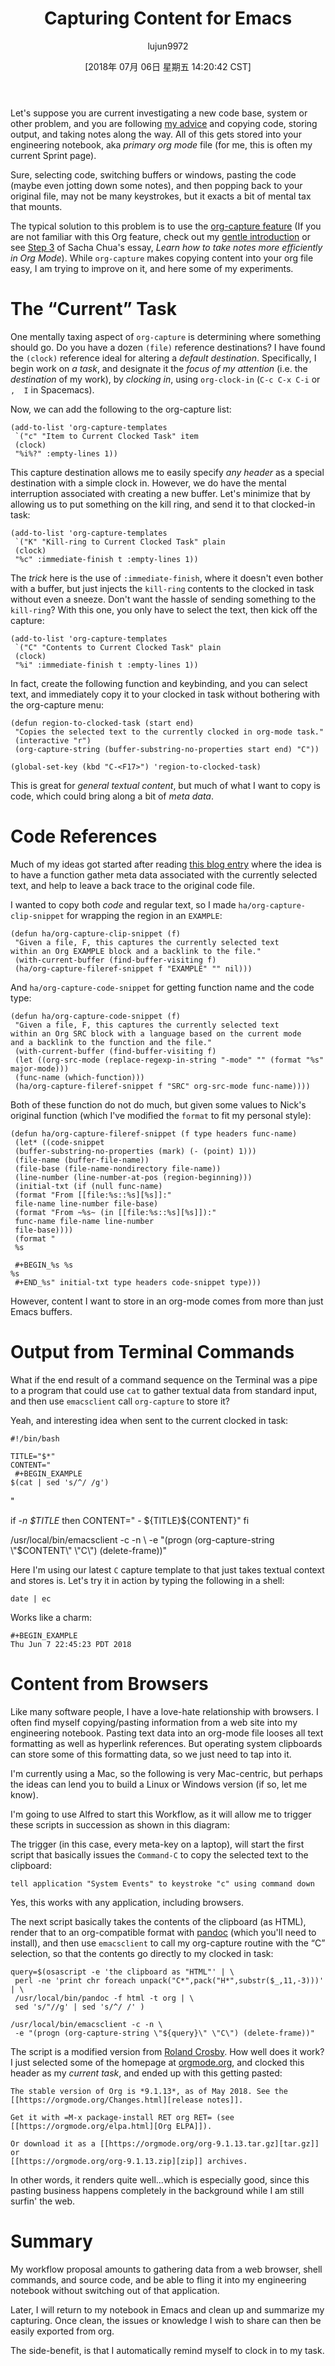 #+TITLE: Capturing Content for Emacs
#+URL: http://www.howardism.org/Technical/Emacs/capturing-content.html
#+AUTHOR: lujun9972
#+TAGS: raw
#+DATE: [2018年 07月 06日 星期五 14:20:42 CST]
#+LANGUAGE:  zh-CN
#+OPTIONS:  H:6 num:nil toc:t \n:nil ::t |:t ^:nil -:nil f:t *:t <:nil

Let's suppose you are current investigating a new code base, system or other
problem, and you are following [[file:literate-devops.html][my advice]] and copying code, storing output, and
taking notes along the way. All of this gets stored into your engineering
notebook, aka /primary org mode/ file (for me, this is often my current Sprint page).

Sure, selecting code, switching buffers or windows, pasting the code (maybe even
jotting down some notes), and then popping back to your original file, may not
be many keystrokes, but it exacts a bit of mental tax that mounts.

The typical solution to this problem is to use the [[https://orgmode.org/manual/Capture.html][org-capture feature]] (If you
are not familiar with this Org feature, check out my [[file:capturing-intro.html][gentle introduction]] or see
[[http://sachachua.com/blog/2015/02/learn-take-notes-efficiently-org-mode/#unnumbered-3][Step 3]] of Sacha Chua's essay, /Learn how to take notes more efficiently in Org
Mode/). While =org-capture= makes copying content into your org file easy, I am
trying to improve on it, and here some of my experiments.

* The “Current” Task
   :PROPERTIES:
   :CUSTOM_ID: org83a14c0
   :END:

One mentally taxing aspect of =org-capture= is determining where something
should go. Do you have a dozen =(file)= reference destinations? I have found the
=(clock)= reference ideal for altering a /default destination/. Specifically, I
begin work on /a task/, and designate it the /focus of my attention/ (i.e. the
/destination/ of my work), by /clocking in/, using =org-clock-in= (=C-c C-x C-i= or =,  I= in Spacemacs).

Now, we can add the following to the org-capture list:

#+BEGIN_EXAMPLE
    (add-to-list 'org-capture-templates
     `("c" "Item to Current Clocked Task" item
     (clock)
     "%i%?" :empty-lines 1))
#+END_EXAMPLE

This capture destination allows me to easily specify /any header/ as a special
destination with a simple clock in. However, we do have the mental
interruption associated with creating a new buffer. Let's minimize that by
allowing us to put something on the kill ring, and send it to that clocked-in
task:

#+BEGIN_EXAMPLE
    (add-to-list 'org-capture-templates
     `("K" "Kill-ring to Current Clocked Task" plain
     (clock)
     "%c" :immediate-finish t :empty-lines 1))
#+END_EXAMPLE

The /trick/ here is the use of =:immediate-finish=, where it doesn't even bother
with a buffer, but just injects the =kill-ring= contents to the clocked in task
without even a sneeze. Don't want the hassle of sending something to the
=kill-ring=? With this one, you only have to select the text, then kick off
the capture:

#+BEGIN_EXAMPLE
    (add-to-list 'org-capture-templates
     `("C" "Contents to Current Clocked Task" plain
     (clock)
     "%i" :immediate-finish t :empty-lines 1))
#+END_EXAMPLE

In fact, create the following function and keybinding, and you can select
text, and immediately copy it to your clocked in task without bothering with
the org-capture menu:

#+BEGIN_EXAMPLE
    (defun region-to-clocked-task (start end)
     "Copies the selected text to the currently clocked in org-mode task."
     (interactive "r")
     (org-capture-string (buffer-substring-no-properties start end) "C"))

    (global-set-key (kbd "C-<F17>") 'region-to-clocked-task)
#+END_EXAMPLE

This is great for /general textual content/, but much of what I want to copy is
code, which could bring along a bit of /meta data/.

* Code References
   :PROPERTIES:
   :CUSTOM_ID: org4090a78
   :END:

Much of my ideas got started after reading [[http://ul.io/nb/2018/04/30/better-code-snippets-with-org-capture/][this blog entry]] where the idea is
to have a function gather meta data associated with the currently selected
text, and help to leave a back trace to the original code file.

I wanted to copy both /code/ and regular text, so I made
=ha/org-capture-clip-snippet= for wrapping the region in an =EXAMPLE=:

#+BEGIN_EXAMPLE
    (defun ha/org-capture-clip-snippet (f)
     "Given a file, F, this captures the currently selected text
    within an Org EXAMPLE block and a backlink to the file."
     (with-current-buffer (find-buffer-visiting f)
     (ha/org-capture-fileref-snippet f "EXAMPLE" "" nil)))
#+END_EXAMPLE

And =ha/org-capture-code-snippet= for getting function name and the code type:

#+BEGIN_EXAMPLE
    (defun ha/org-capture-code-snippet (f)
     "Given a file, F, this captures the currently selected text
    within an Org SRC block with a language based on the current mode
    and a backlink to the function and the file."
     (with-current-buffer (find-buffer-visiting f)
     (let ((org-src-mode (replace-regexp-in-string "-mode" "" (format "%s" major-mode)))
     (func-name (which-function)))
     (ha/org-capture-fileref-snippet f "SRC" org-src-mode func-name))))
#+END_EXAMPLE

Both of these function do not do much, but given some values to Nick's
original function (which I've modified the =format= to fit my personal style):

#+BEGIN_EXAMPLE
    (defun ha/org-capture-fileref-snippet (f type headers func-name)
     (let* ((code-snippet
     (buffer-substring-no-properties (mark) (- (point) 1)))
     (file-name (buffer-file-name))
     (file-base (file-name-nondirectory file-name))
     (line-number (line-number-at-pos (region-beginning)))
     (initial-txt (if (null func-name)
     (format "From [[file:%s::%s][%s]]:"
     file-name line-number file-base)
     (format "From ~%s~ (in [[file:%s::%s][%s]]):"
     func-name file-name line-number
     file-base))))
     (format "
     %s

     #+BEGIN_%s %s
    %s
     #+END_%s" initial-txt type headers code-snippet type)))
#+END_EXAMPLE

However, content I want to store in an org-mode comes from more than just
Emacs buffers.

* Output from Terminal Commands
   :PROPERTIES:
   :CUSTOM_ID: orgfe6508d
   :END:

What if the end result of a command sequence on the Terminal was a pipe to a
program that could use =cat= to gather textual data from standard input, and
then use =emacsclient= call =org-capture= to store it?

Yeah, and interesting idea when sent to the current clocked in task:

#+BEGIN_EXAMPLE
    #!/bin/bash

    TITLE="$*"
    CONTENT="
     #+BEGIN_EXAMPLE
    $(cat | sed 's/^/ /g')
     #+END_EXAMPLE
    "

    if [[ -n $TITLE ]]
    then
     CONTENT=" - ${TITLE}\n${CONTENT}"
    fi

    /usr/local/bin/emacsclient -c -n \
     -e "(progn (org-capture-string \"$CONTENT\" \"C\") (delete-frame))"
#+END_EXAMPLE

Here I'm using our latest =C= capture template to that just takes textual
context and stores is. Let's try it in action by typing the following in a
shell:

#+BEGIN_EXAMPLE
    date | ec
#+END_EXAMPLE

Works like a charm:

#+BEGIN_EXAMPLE
    #+BEGIN_EXAMPLE
    Thu Jun 7 22:45:23 PDT 2018
    #+END_EXAMPLE
#+END_EXAMPLE

* Content from Browsers
   :PROPERTIES:
   :CUSTOM_ID: org053f8eb
   :END:

Like many software people, I have a love-hate relationship with browsers.
I often find myself copying/pasting information from a web site into my
engineering notebook. Pasting text data into an org-mode file looses all text
formatting as well as hyperlink references. But operating system clipboards
can store some of this formatting data, so we just need to tap into it.

I'm currently using a Mac, so the following is very Mac-centric, but perhaps
the ideas can lend you to build a Linux or Windows version (if so, let me know).

I'm going to use Alfred to start this Workflow, as it will allow me to
trigger these scripts in succession as shown in this diagram:

[[file:capturing-content-01.png]]

The trigger (in this case, every meta-key on a laptop), will start the first
script that basically issues the =Command-C= to copy the selected text to the
clipboard:

#+BEGIN_EXAMPLE
    tell application "System Events" to keystroke "c" using command down
#+END_EXAMPLE

Yes, this works with any application, including browsers.

The next script basically takes the contents of the clipboard (as HTML),
render that to an org-compatible format with [[https://pandoc.org/][pandoc]] (which you'll need to
install), and then use =emacsclient= to call my org-capture routine with the
“C” selection, so that the contents go directly to my clocked in task:

#+BEGIN_EXAMPLE
    query=$(osascript -e 'the clipboard as "HTML"' | \
     perl -ne 'print chr foreach unpack("C*",pack("H*",substr($_,11,-3)))' | \
     /usr/local/bin/pandoc -f html -t org | \
     sed 's/"//g' | sed 's/^/ /' )

    /usr/local/bin/emacsclient -c -n \
     -e "(progn (org-capture-string \"${query}\" \"C\") (delete-frame))"
#+END_EXAMPLE

The script is a modified version from [[https://gist.github.com/rolandcrosby/c26571bf4e263f695d2f][Roland Crosby]]. How well does it work?
I just selected some of the homepage at [[https://orgmode.org/][orgmode.org]], and clocked this header
as my /current task/, and ended up with this getting pasted:

#+BEGIN_EXAMPLE
    The stable version of Org is *9.1.13*, as of May 2018. See the
    [[https://orgmode.org/Changes.html][release notes]].

    Get it with =M-x package-install RET org RET= (see
    [[https://orgmode.org/elpa.html][Org ELPA]]).

    Or download it as a [[https://orgmode.org/org-9.1.13.tar.gz][tar.gz]] or
    [[https://orgmode.org/org-9.1.13.zip][zip]] archives.
#+END_EXAMPLE

In other words, it renders quite well...which is especially good, since this
pasting business happens completely in the background while I am still surfin'
the web.

* Summary
   :PROPERTIES:
   :CUSTOM_ID: org755594b
   :END:

My workflow proposal amounts to gathering data from a web browser, shell
commands, and source code, and be able to fling it into my engineering
notebook without switching out of that application.

Later, I will return to my notebook in Emacs and clean up and summarize my
capturing. Once clean, the issues or knowledge I wish to share can then be
easily exported from org.

The side-benefit, is that I automatically remind myself to clock in to my task.
